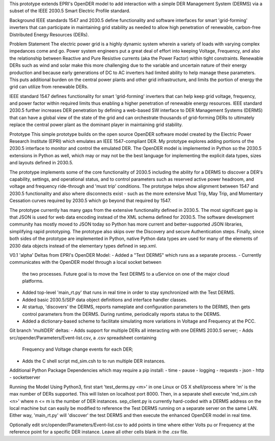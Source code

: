 
This prototype extends EPRI's OpenDER model to add interaction with a simple
DER Management System (DERMS) via a subset of the IEEE 2030.5 Smart Electric 
Profile standard.

Background
IEEE standards 1547 and 2030.5 define functionality and software interfaces
for smart 'grid-forming' inverters that can participate in maintaining grid
stability as needed to allow high penetration of renewable, carbon-free 
Distributed Energy Resources (DERs).  

Problem Statement
The electric power grid is a highly dynamic system wherein a variety of loads
with varying complex impedances come and go.  Power system engineers put a great
deal of effort into keeping Voltage, Frequency, and also the relationship 
between Reactive and Pure Resistive currents (aka the Power Factor) within
tight constraints. Renewable DERs such as wind and solar make this more 
challenging due to the variable and uncertain nature of their energy production
and because early generations of DC to AC inverters had limited ability to help
manage these parameters.  This puts additional burden on the central power
plants and other grid infrastructure, and limits the portion of energy the grid
can utilize from renewable DERs.

IEEE standard 1547 defines functionality for smart 'grid-forming' inverters 
that can help keep grid voltage, frequency, and power factor within required
limits thus enabling a higher penetration of renewable energy resources. 
IEEE standard 2030.5 further increases DER penetration by defining a web-based
SW interface to DER Management Systems (DERMS) that can have a global view of
the state of the grid and can orchestrate thousands of grid-forming DERs to
ultimately replace the central power plant as the dominant player in maintaining
grid stability.

Prototype
This simple prototype builds on the open source OpenDER software model created
by the Electric Power Research Institute (EPRI) which emulates an IEEE 
1547-compliant DER.  My prototype explores adding portions of the 2030.5
interface to monitor and  control the emulated DER.   The OpenDER model
is implemented in Python so the 2030.5 extensions in Python as well, which
may or may not be the best language for implementing the explicit data types,
sizes and layouts defined in 2030.5.  

The prototype implements some of the core functionality of 2030.5 including
the ability for a DERMS to discover a DER's capability, settings, and
operational status, and to control parameters such as reserved active power
headroom, and voltage and frequency ride-through and 'must trip' conditions.
The prototype helps show alignment between 1547 and 2030.5 functionality and
also where disconnects exist - such as the more extensive Must Trip, May Trip,
and Momentary Cessation curves required by 2030.5 which go beyond that required
by 1547.  

The prototype currently has many gaps from the extensive functionality defined
in 2030.5.  The most significant gap is that JSON is used for web data encoding
instead of the XML schema defined for 2030.5.  The software development
community has mostly moved to JSON today so Python has more current and 
better-supported JSON libraries, simplifying rapid prototyping.  The prototype
also skips over the Discovery and secure Authentication steps.  Finally,
since both sides of the prototype are implemented in Python, native Python
data types are used for many of the elements of 2030 data objects instead
of the elementary types defined in sep.xml.

V0.1 'alpha' Deltas from EPRI's OpenDER Model:
- Added a "Test DERMS" which runs as a separate process.
- Currently communicates with the OpenDER model through a local socket between
  the two processes.  Future goal is to move the Test DERMS to a uService on
  one of the major cloud platforms.
- Added top-level 'main_rt.py' that runs in real time in order to stay
  synchronized with the Test DERMS.
- Added basic 2030.5/SEP data object definitions and interface handler classes.
- At startup, 'discovers' the DERMS, reports nameplate and configuration
  parameters to the DERMS, then gets control parameters from the DERMS.
  During runtime, periodically reports status to the DERMS.
- Added a dictionary-based scheme to facilitate simulating more variations
  in Voltage and Frequency at the PCC.

Git branch 'multiDER' deltas:
- Adds support for multiple DERs all interacting with one DERMS 2030.5 server;
- Adds src/opender/Parameters/Event-list.csv, a .csv spreadsheet containing 
  Frequency and Voltage change events for each DER;
- Adds the C shell script md_sim.csh to to run multiple DER instances.

Additional Python Package Dependencies which may require a pip install:
- time
- pause
- logging
- requests
- json
- http
- socketserver

Running the Model
Using Python3, first start 'test_derms.py <m>' in one Linux or OS X
shell/process where 'm' is the max number of DERs supported.  This will 
listen on localhost port 8000.  Then, in a separate shell execute
'md_sim.csh <n>' where n <= m is the number of DER instances. 
sep_client.py is currently hard-coded with a DERMS address on the local
machine but can easily be modified to reference the Test DERMS running on a
separate server on the same LAN.  Either way, 'main_rt.py' will 'discover'
the test DERMS and then execute the enhanced OpenDER model in real time.

Optionally edit src/opender/Parameters/Event-list.csv to add points in time
where either Volts pu or Frequency at the reference point for a specific DER
instance.  Leave all other cells blank in the .csv file.


